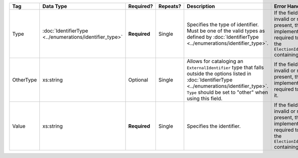 .. This file is auto-generated.  Do not edit it by hand!

+--------------+------------------------------------+--------------+--------------+------------------------------------------+------------------------------------------+
| Tag          | Data Type                          | Required?    | Repeats?     | Description                              | Error Handling                           |
+==============+====================================+==============+==============+==========================================+==========================================+
| Type         | :doc:`IdentifierType               | **Required** | Single       | Specifies the type of identifier. Must   | If the field is invalid or not present,  |
|              | <../enumerations/identifier_type>` |              |              | be one of the valid types as defined by  | the implementation is required to ignore |
|              |                                    |              |              | :doc:`IdentifierType                     | the ``ElectionIdentifier`` containing    |
|              |                                    |              |              | <../enumerations/identifier_type>`.      | it.                                      |
+--------------+------------------------------------+--------------+--------------+------------------------------------------+------------------------------------------+
| OtherType    | xs:string                          | Optional     | Single       | Allows for cataloging an                 | If the field is invalid or not present,  |
|              |                                    |              |              | ``ExternalIdentifier`` type that falls   | then the implementation is required to   |
|              |                                    |              |              | outside the options listed in            | ignore it.                               |
|              |                                    |              |              | :doc:`IdentifierType                     |                                          |
|              |                                    |              |              | <../enumerations/identifier_type>`.      |                                          |
|              |                                    |              |              | ``Type`` should be set to "other" when   |                                          |
|              |                                    |              |              | using this field.                        |                                          |
+--------------+------------------------------------+--------------+--------------+------------------------------------------+------------------------------------------+
| Value        | xs:string                          | **Required** | Single       | Specifies the identifier.                | If the field is invalid or not present,  |
|              |                                    |              |              |                                          | the implementation is required to ignore |
|              |                                    |              |              |                                          | the ``ElectionIdentifier`` containing    |
|              |                                    |              |              |                                          | it.                                      |
+--------------+------------------------------------+--------------+--------------+------------------------------------------+------------------------------------------+
